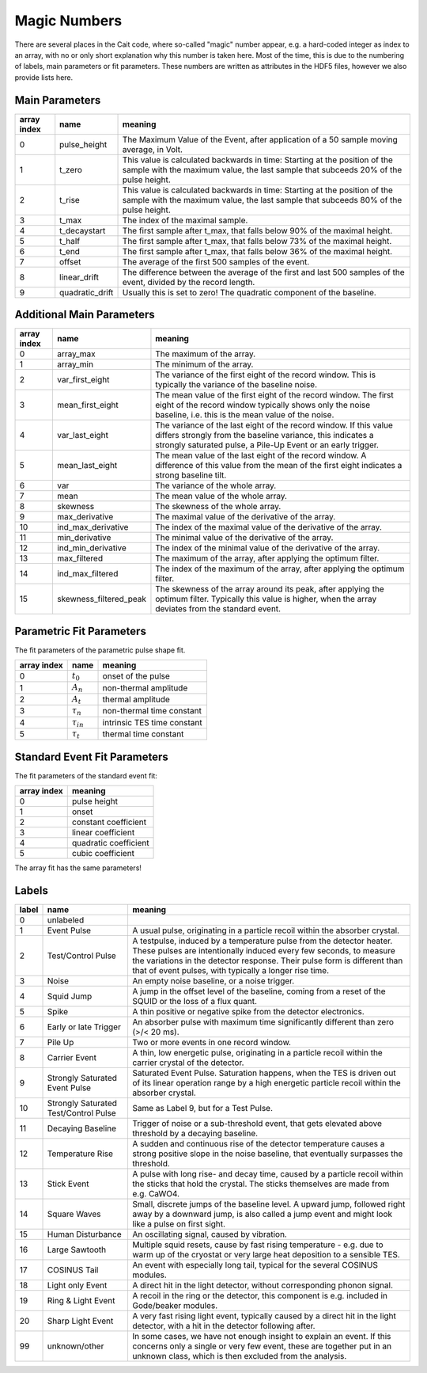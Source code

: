 Magic Numbers
=============

There are several places in the Cait code, where so-called "magic" number appear, e.g. a hard-coded integer as index
to an array, with no or only short explanation why this number is taken here. Most of the time, this is due to the
numbering of labels, main parameters or fit parameters. These numbers are written as attributes in the HDF5 files,
however we also provide lists here.

Main Parameters
~~~~~~~~~~~~~~~

.. list-table::

 * - **array index**
   - **name**
   - **meaning**
 * - 0
   - pulse_height
   - The Maximum Value of the Event, after application of a 50 sample moving average, in Volt.
 * - 1
   - t_zero
   - This value is calculated backwards in time: Starting at the position of the sample with the maximum value, the last sample that subceeds 20% of the pulse height.
 * - 2
   - t_rise
   - This value is calculated backwards in time: Starting at the position of the sample with the maximum value, the last sample that subceeds 80% of the pulse height.
 * - 3
   - t_max
   - The index of the maximal sample.
 * - 4
   - t_decaystart
   - The first sample after t_max, that falls below 90% of the maximal height.
 * - 5
   - t_half
   - The first sample after t_max, that falls below 73% of the maximal height.
 * - 6
   - t_end
   - The first sample after t_max, that falls below 36% of the maximal height.
 * - 7
   - offset
   - The average of the first 500 samples of the event.
 * - 8
   - linear_drift
   - The difference between the average of the first and last 500 samples of the event, divided by the record length.
 * - 9
   - quadratic_drift
   - Usually this is set to zero! The quadratic component of the baseline.

Additional Main Parameters
~~~~~~~~~~~~~~~~~~~~~~~~~~

.. list-table::

 * - **array index**
   - **name**
   - **meaning**
 * - 0
   - array_max
   - The maximum of the array.
 * - 1
   - array_min
   - The minimum of the array.
 * - 2
   - var_first_eight
   - The variance of the first eight of the record window. This is typically the variance of the baseline noise.
 * - 3
   - mean_first_eight
   - The mean value of the first eight of the record window. The first eight of the record window typically shows only the noise baseline, i.e. this is the mean value of the noise.
 * - 4
   - var_last_eight
   - The variance of the last eight of the record window. If this value differs strongly from the baseline variance, this indicates a strongly saturated pulse, a Pile-Up Event or an early trigger.
 * - 5
   - mean_last_eight
   - The mean value of the last eight of the record window. A difference of this value from the mean of the first eight indicates a strong baseline tilt.
 * - 6
   - var
   - The variance of the whole array.
 * - 7
   - mean
   - The mean value of the whole array.
 * - 8
   - skewness
   - The skewness of the whole array.
 * - 9
   - max_derivative
   - The maximal value of the derivative of the array.
 * - 10
   - ind_max_derivative
   - The index of the maximal value of the derivative of the array.
 * - 11
   - min_derivative
   - The minimal value of the derivative of the array.
 * - 12
   - ind_min_derivative
   - The index of the minimal value of the derivative of the array.
 * - 13
   - max_filtered
   - The maximum of the array, after applying the optimum filter.
 * - 14
   - ind_max_filtered
   - The index of the maximum of the array, after applying the optimum filter.
 * - 15
   - skewness_filtered_peak
   - The skewness of the array around its peak, after applying the optimum filter. Typically this value is higher, when the array deviates from the standard event.

Parametric Fit Parameters
~~~~~~~~~~~~~~~~~~~~~~~~~

The fit parameters of the parametric pulse shape fit.

.. list-table::

 * - **array index**
   - **name**
   - **meaning**
 * - 0
   - :math:`t_0`
   - onset of the pulse
 * - 1
   - :math:`A_n`
   - non-thermal amplitude
 * - 2
   - :math:`A_t`
   - thermal amplitude
 * - 3
   - :math:`\tau_n`
   - non-thermal time constant
 * - 4
   - :math:`\tau_{in}`
   - intrinsic TES time constant
 * - 5
   - :math:`\tau_t`
   - thermal time constant

Standard Event Fit Parameters
~~~~~~~~~~~~~~~~~~~~~~~~~~~~~

The fit parameters of the standard event fit:

.. list-table::

 * - **array index**
   - **meaning**
 * - 0
   - pulse height
 * - 1
   - onset
 * - 2
   - constant coefficient
 * - 3
   - linear coefficient
 * - 4
   - quadratic coefficient
 * - 5
   - cubic coefficient

The array fit has the same parameters!

Labels
~~~~~~

.. list-table::

 * - **label**
   - **name**
   - **meaning**
 * - 0
   - unlabeled
   - 
 * - 1
   - Event Pulse
   - A usual pulse, originating in a particle recoil within the absorber crystal.
 * - 2
   - Test/Control Pulse
   - A testpulse, induced by a temperature pulse from the detector heater. These pulses are intentionally induced every few seconds, to measure the variations in the detector response. Their pulse form is different than that of event pulses, with typically a longer rise time.
 * - 3
   - Noise
   - An empty noise baseline, or a noise trigger.
 * - 4
   - Squid Jump
   - A jump in the offset level of the baseline, coming from a reset of the SQUID or the loss of a flux quant.
 * - 5
   - Spike
   - A thin positive or negative spike from the detector electronics.
 * - 6
   - Early or late Trigger
   - An absorber pulse with maximum time significantly different than zero (>/< 20 ms).
 * - 7
   - Pile Up
   - Two or more events in one record window.
 * - 8
   - Carrier Event
   - A thin, low energetic pulse, originating in a particle recoil within the carrier crystal of the detector.
 * - 9
   - Strongly Saturated Event Pulse
   - Saturated Event Pulse. Saturation happens, when the TES is driven out of its linear operation range by a high energetic particle recoil within the absorber crystal.
 * - 10
   - Strongly Saturated Test/Control Pulse
   - Same as Label 9, but for a Test Pulse.
 * - 11
   - Decaying Baseline
   - Trigger of noise or a sub-threshold event, that gets elevated above threshold by a decaying baseline.
 * - 12
   - Temperature Rise
   - A sudden and continuous rise of the detector temperature causes a strong positive slope in the noise baseline, that eventually surpasses the threshold.
 * - 13
   - Stick Event
   - A pulse with long rise- and decay time, caused by a particle recoil within the sticks that hold the crystal. The sticks themselves are made from e.g. CaWO4.
 * - 14
   - Square Waves
   - Small, discrete jumps of the baseline level. A upward jump, followed right away by a downward jump, is also called a jump event and might look like a pulse on first sight.
 * - 15
   - Human Disturbance
   - An oscillating signal, caused by vibration.
 * - 16
   - Large Sawtooth
   - Multiple squid resets, cause by fast rising temperature - e.g. due to warm up of the cryostat or very large heat deposition to a sensible TES.
 * - 17
   - COSINUS Tail
   - An event with especially long tail, typical for the several COSINUS modules.
 * - 18
   - Light only Event
   - A direct hit in the light detector, without corresponding phonon signal.
 * - 19
   - Ring & Light Event
   - A recoil in the ring or the detector, this component is e.g. included in Gode/beaker modules.
 * - 20
   - Sharp Light Event
   - A very fast rising light event, typically caused by a direct hit in the light detector, with a hit in the detector following after.
 * - 99
   - unknown/other
   - In some cases, we have not enough insight to explain an event. If this concerns only a single or very few event, these are together put in an unknown class, which is then excluded from the analysis.